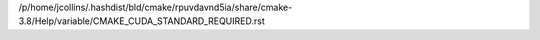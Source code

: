 /p/home/jcollins/.hashdist/bld/cmake/rpuvdavnd5ia/share/cmake-3.8/Help/variable/CMAKE_CUDA_STANDARD_REQUIRED.rst